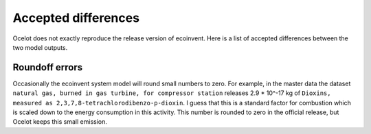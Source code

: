 Accepted differences
********************

Ocelot does not exactly reproduce the release version of ecoinvent. Here is a list of accepted differences between the two model outputs.

Roundoff errors
===============

Occasionally the ecoinvent system model will round small numbers to zero. For example, in the master data the dataset ``natural gas, burned in gas turbine, for compressor station`` releases 2.9 * 10^-17 kg of ``Dioxins, measured as 2,3,7,8-tetrachlorodibenzo-p-dioxin``. I guess that this is a standard factor for combustion which is scaled down to the energy consumption in this activity. This number is rounded to zero in the official release, but Ocelot keeps this small emission.
